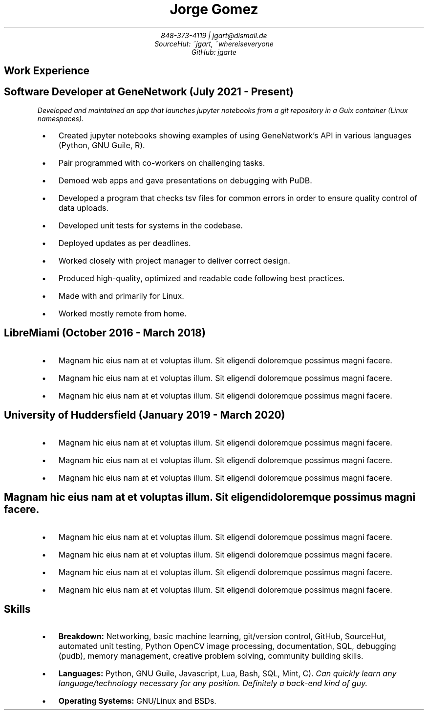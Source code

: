 .de BL
.IP \(bu 2
..
.nr PS 8
.nr HY 0

.TL
Jorge Gomez
.AU
848-373-4119 | jgart@dismail.de
SourceHut: ~jgart, ~whereiseveryone
GitHub: jgarte
.BR
.SH
Work Experience
.RS
.SH
Software Developer at GeneNetwork (July 2021 - Present)
.PP
.I
Developed and maintained an app that launches jupyter notebooks from a git repository
in a Guix container (Linux namespaces).
.BL
Created jupyter notebooks showing examples of using GeneNetwork's API in various languages (Python, GNU Guile, R).
.BL
Pair programmed with co-workers on challenging tasks.
.BL
Demoed web apps and gave presentations on debugging with PuDB.
.BL
Developed a program that checks tsv files for common errors in order to ensure quality control of data uploads. 
.BL
Developed unit tests for systems in the codebase.
.BL
Deployed updates as per deadlines.
.BL
Worked closely with project manager to deliver correct design.
.BL
Produced high-quality, optimized and readable code following best practices.
.BL
Made with and primarily for Linux.
.BL
Worked mostly remote from home.
.SH 
LibreMiami (October 2016 - March 2018)
.BL
Magnam hic eius nam at et voluptas illum. Sit eligendi doloremque possimus magni facere. 
.BL
Magnam hic eius nam at et voluptas illum. Sit eligendi doloremque possimus magni facere. 
.BL
Magnam hic eius nam at et voluptas illum. Sit eligendi doloremque possimus magni facere. 
.SH
University of Huddersfield (January 2019 - March 2020)
.BL
Magnam hic eius nam at et voluptas illum. Sit eligendi doloremque possimus magni facere. 
.BL
Magnam hic eius nam at et voluptas illum. Sit eligendi doloremque possimus magni facere. 
.BL
Magnam hic eius nam at et voluptas illum. Sit eligendi doloremque possimus magni facere. 
.SH
Magnam hic eius nam at et voluptas illum. Sit eligendi doloremque possimus magni facere. 
.BL
Magnam hic eius nam at et voluptas illum. Sit eligendi doloremque possimus magni facere. 
.BL
Magnam hic eius nam at et voluptas illum. Sit eligendi doloremque possimus magni facere. 
.BL
Magnam hic eius nam at et voluptas illum. Sit eligendi doloremque possimus magni facere. 
.BL
Magnam hic eius nam at et voluptas illum. Sit eligendi doloremque possimus magni facere. 
.RE
.SH
Skills
.RS
.BL
\f[B]Breakdown:\f[] Networking, basic machine learning, git/version control, GitHub, SourceHut,  automated unit testing, Python OpenCV image processing, documentation, SQL, debugging (pudb), memory management, creative problem solving, community building skills.
.BL
\f[B]Languages:\f[] Python, GNU Guile, Javascript, Lua, Bash, SQL, Mint, C).
.I
Can quickly learn any language/technology necessary for any position. Definitely a back-end kind of guy.
.BL
\f[B]Operating Systems:\f[] GNU/Linux and BSDs.

.RE
